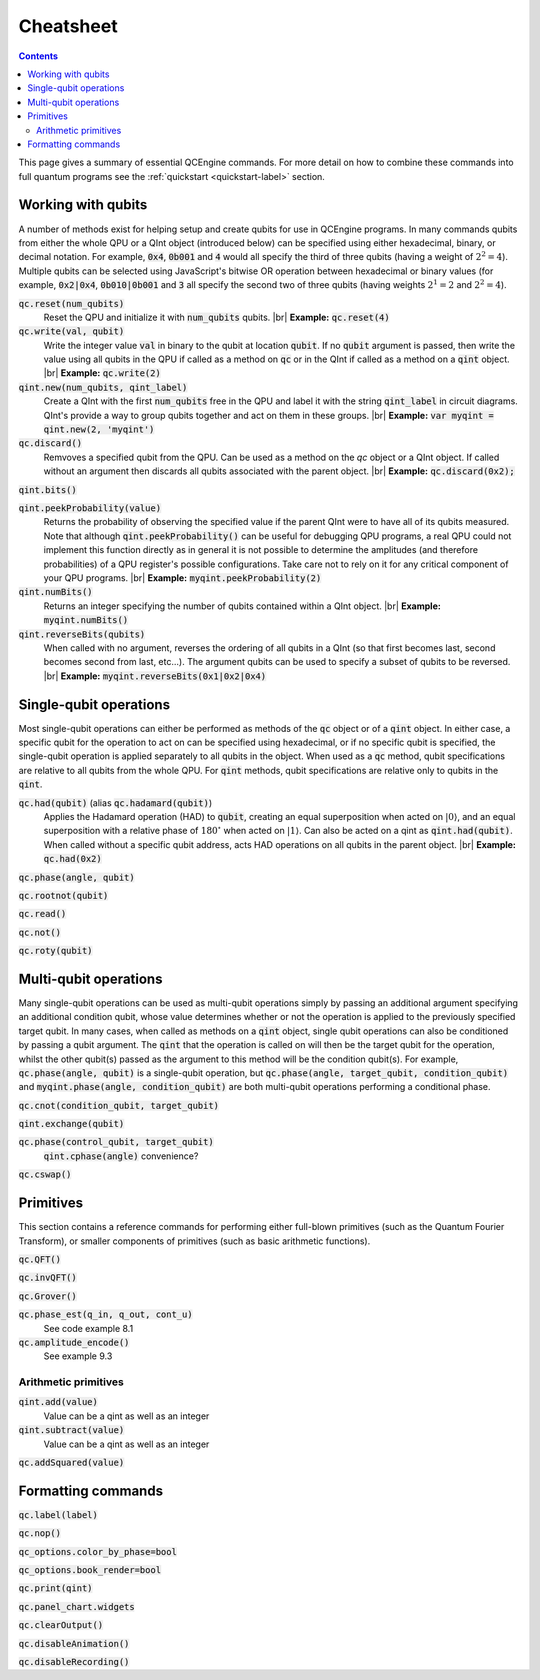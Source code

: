.. _cheatsheet-label:

.. |br| raw:: html

   <br />

Cheatsheet
==========

.. contents:: Contents
   :local:

This page gives a summary of essential QCEngine commands. For more detail on how to combine these commands into full quantum programs see the :ref:`quickstart <quickstart-label>` section.


Working with qubits
-------------------

A number of methods exist for helping setup and create qubits for use in QCEngine programs. In many commands qubits from either the whole QPU or a QInt object (introduced below) can be specified using either hexadecimal, binary, or decimal notation. For example, :code:`0x4`, :code:`0b001` and :code:`4` would all specify the third of three qubits (having a weight of :math:`2^2=4`). Multiple qubits can be selected using JavaScript's bitwise OR operation between hexadecimal or binary values (for example, :code:`0x2|0x4`, :code:`0b010|0b001` and :code:`3` all specify the second two of three qubits (having weights :math:`2^1=2` and :math:`2^2=4`).

:code:`qc.reset(num_qubits)`
    Reset the QPU and initialize it with :code:`num_qubits` qubits. |br|
    **Example:** :code:`qc.reset(4)`

:code:`qc.write(val, qubit)`
    Write the integer value :code:`val` in binary to the qubit at location :code:`qubit`. If no :code:`qubit` argument is passed, then write the value using all qubits in the QPU if called as a method on :code:`qc` or in the QInt if called as a method on a :code:`qint` object. |br|
    **Example:** :code:`qc.write(2)`

:code:`qint.new(num_qubits, qint_label)`
    Create a QInt with the first :code:`num_qubits` free in the QPU and label it with the string :code:`qint_label` in circuit diagrams. QInt's provide a way to group qubits together and act on them in these groups. |br|
    **Example:** :code:`var myqint = qint.new(2, 'myqint')`

:code:`qc.discard()`
    Remvoves a specified qubit from the QPU. Can be used as a method on the `qc` object or a QInt object. If called without an argument then discards all qubits associated with the parent object. |br|
    **Example:** :code:`qc.discard(0x2);`

:code:`qint.bits()`

:code:`qint.peekProbability(value)`
    Returns the probability of observing the specified value if the parent QInt were to have all of its qubits measured. Note that although :code:`qint.peekProbability()` can be useful for debugging QPU programs, a real QPU could not implement this function directly as in general it is not possible to determine the amplitudes (and therefore probabilities) of a QPU register's possible configurations. Take care not to rely on it for any critical component of your QPU programs. |br|
    **Example:** :code:`myqint.peekProbability(2)`

:code:`qint.numBits()`
    Returns an integer specifying the number of qubits contained within a QInt object. |br|
    **Example:** :code:`myqint.numBits()`

:code:`qint.reverseBits(qubits)`
    When called with no argument, reverses the ordering of all qubits in a QInt (so that first becomes last, second becomes second from last, etc...). The argument qubits can be used to specify a subset of qubits to be reversed. |br| 
    **Example:** :code:`myqint.reverseBits(0x1|0x2|0x4)`

Single-qubit operations
-----------------------

Most single-qubit operations can either be performed as methods of the :code:`qc` object or of a :code:`qint` object. In either case, a specific qubit for the operation to act on can be specified using hexadecimal, or if no specific qubit is specified, the single-qubit operation is applied separately to all qubits in the object. When used as a :code:`qc` method, qubit specifications are relative to all qubits from the whole QPU. For :code:`qint` methods, qubit specifications are relative only to qubits in the :code:`qint`.

:code:`qc.had(qubit)` (alias :code:`qc.hadamard(qubit)`)
    Applies the Hadamard operation (HAD) to :code:`qubit`, creating an equal superposition when acted on :math:`|0\rangle`, and an equal superposition with a relative phase of :math:`180^{\circ}` when acted on :math:`|1\rangle`. Can also be acted on a qint as :code:`qint.had(qubit)`. When called without a specific qubit address, acts HAD operations on all qubits in the parent object. |br|
    **Example:** :code:`qc.had(0x2)`

:code:`qc.phase(angle, qubit)`
    
:code:`qc.rootnot(qubit)`

:code:`qc.read()`

:code:`qc.not()`

:code:`qc.roty(qubit)`


Multi-qubit operations
----------------------

Many single-qubit operations can be used as multi-qubit operations simply by passing an additional argument specifying an additional condition qubit, whose value determines whether or not the operation is applied to the previously specified target qubit. In many cases, when called as methods on a :code:`qint` object, single qubit operations can also be conditioned by passing a qubit argument. The :code:`qint` that the operation is called on will then be the target qubit for the operation, whilst the other qubit(s) passed as the argument to this method will be the condition qubit(s). For example, :code:`qc.phase(angle, qubit)` is a single-qubit operation, but :code:`qc.phase(angle, target_qubit, condition_qubit)` and :code:`myqint.phase(angle, condition_qubit)` are both multi-qubit operations performing a conditional phase.

:code:`qc.cnot(condition_qubit, target_qubit)`

:code:`qint.exchange(qubit)`

:code:`qc.phase(control_qubit, target_qubit)`
    :code:`qint.cphase(angle)` convenience?

:code:`qc.cswap()`

Primitives
----------

This section contains a reference commands for performing either full-blown primitives (such as the Quantum Fourier Transform), or smaller components of primitives (such as basic arithmetic functions).

:code:`qc.QFT()`

:code:`qc.invQFT()`

:code:`qc.Grover()`

:code:`qc.phase_est(q_in, q_out, cont_u)`
    See code example 8.1

:code:`qc.amplitude_encode()`
    See example 9.3

Arithmetic primitives
^^^^^^^^^^^^^^^^^^^^^

:code:`qint.add(value)`
    Value can be a qint as well as an integer

:code:`qint.subtract(value)`
    Value can be a qint as well as an integer

:code:`qc.addSquared(value)`

Formatting commands
-------------------

:code:`qc.label(label)`

:code:`qc.nop()`

:code:`qc_options.color_by_phase=bool`

:code:`qc_options.book_render=bool`

:code:`qc.print(qint)`

:code:`qc.panel_chart.widgets`

:code:`qc.clearOutput()`

:code:`qc.disableAnimation()`

:code:`qc.disableRecording()`
